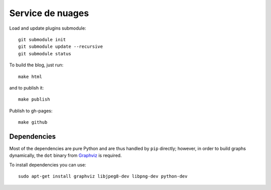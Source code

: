 Service de nuages
=================

Load and update plugins submodule::

    git submodule init
    git submodule update --recursive
    git submodule status

To build the blog, just run::

    make html

and to publish it::

    make publish

Publish to gh-pages::

    make github

Dependencies
------------

Most of the dependencies are pure Python and are thus handled by ``pip``
directly; however, in order to build graphs dynamically, the ``dot`` binary
from `Graphviz <http://graphviz.org/Download..php>`_ is required.

To install dependencies you can use::

    sudo apt-get install graphviz libjpeg8-dev libpng-dev python-dev
